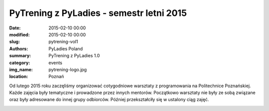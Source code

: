 .. -*- coding: utf-8 -*-

PyTrening z PyLadies - semestr letni 2015
#########################################

:date: 2015-02-10 00:00
:modified: 2015-02-10 00:00
:slug: pytrening-vol1
:authors: PyLadies Poland
:summary: PyTrening z PyLadies 1.0

:category: events
:img_name: pytrening-logo.jpg
:location: Poznań

Od lutego 2015 roku zaczęliśmy organizować cotygodniowe warsztaty z
programowania na Politechnice Poznańskiej. Każde zajęcia były tematyczne i
prowadzone przez innych mentorów. Początkowo warsztaty nie były ze sobą
związane oraz były adresowane do innej grupy odbiorców. Później przekształciły
się w ustalony ciąg zajęć.

.. image:: {filename}/images/pytrening-vol1.jpg
   :alt: PyTrening z PyLadies
   :class: img-responsive lightbox
   :target: /images/pytrening-vol1.jpg

